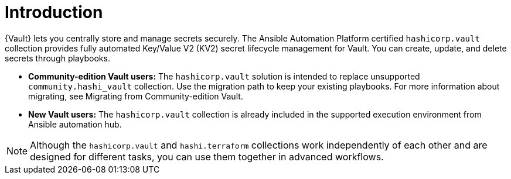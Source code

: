 :_mod-docs-content-type: CONCEPT

[id="vault-introduction"]

= Introduction

[role="_abstract"]

{Vault} lets you centrally store and manage secrets securely. The Ansible Automation Platform certified `hashicorp.vault` collection provides fully automated Key/Value V2 (KV2) secret lifecycle management for Vault. You can create, update, and delete secrets through playbooks.

* **Community-edition Vault users:** The `hashicorp.vault` solution is intended to replace unsupported `community.hashi_vault` collection. Use the migration path to keep your existing playbooks. For more information about migrating, see Migrating from Community-edition Vault.

* **New Vault users:** The `hashicorp.vault` collection is already included in the supported execution environment from Ansible automation hub.

[NOTE]
====
Although the `hashicorp.vault` and `hashi.terraform` collections work independently of each other and are designed for different tasks, you can use them together in advanced workflows.
====
